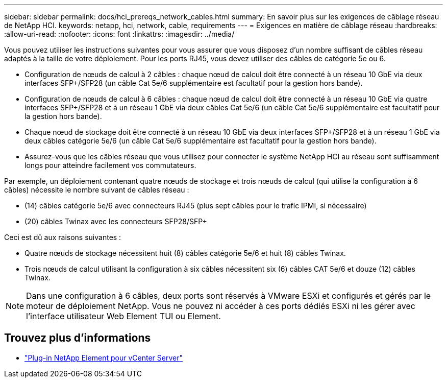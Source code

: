 ---
sidebar: sidebar 
permalink: docs/hci_prereqs_network_cables.html 
summary: En savoir plus sur les exigences de câblage réseau de NetApp HCI. 
keywords: netapp, hci, network, cable, requirements 
---
= Exigences en matière de câblage réseau
:hardbreaks:
:allow-uri-read: 
:nofooter: 
:icons: font
:linkattrs: 
:imagesdir: ../media/


[role="lead"]
Vous pouvez utiliser les instructions suivantes pour vous assurer que vous disposez d'un nombre suffisant de câbles réseau adaptés à la taille de votre déploiement. Pour les ports RJ45, vous devez utiliser des câbles de catégorie 5e ou 6.

* Configuration de nœuds de calcul à 2 câbles : chaque nœud de calcul doit être connecté à un réseau 10 GbE via deux interfaces SFP+/SFP28 (un câble Cat 5e/6 supplémentaire est facultatif pour la gestion hors bande).
* Configuration de nœuds de calcul à 6 câbles : chaque nœud de calcul doit être connecté à un réseau 10 GbE via quatre interfaces SFP+/SFP28 et à un réseau 1 GbE via deux câbles Cat 5e/6 (un câble Cat 5e/6 supplémentaire est facultatif pour la gestion hors bande).
* Chaque nœud de stockage doit être connecté à un réseau 10 GbE via deux interfaces SFP+/SFP28 et à un réseau 1 GbE via deux câbles catégorie 5e/6 (un câble Cat 5e/6 supplémentaire est facultatif pour la gestion hors bande).
* Assurez-vous que les câbles réseau que vous utilisez pour connecter le système NetApp HCI au réseau sont suffisamment longs pour atteindre facilement vos commutateurs.


Par exemple, un déploiement contenant quatre nœuds de stockage et trois nœuds de calcul (qui utilise la configuration à 6 câbles) nécessite le nombre suivant de câbles réseau :

* (14) câbles catégorie 5e/6 avec connecteurs RJ45 (plus sept câbles pour le trafic IPMI, si nécessaire)
* (20) câbles Twinax avec les connecteurs SFP28/SFP+


Ceci est dû aux raisons suivantes :

* Quatre nœuds de stockage nécessitent huit (8) câbles catégorie 5e/6 et huit (8) câbles Twinax.
* Trois nœuds de calcul utilisant la configuration à six câbles nécessitent six (6) câbles CAT 5e/6 et douze (12) câbles Twinax.



NOTE: Dans une configuration à 6 câbles, deux ports sont réservés à VMware ESXi et configurés et gérés par le moteur de déploiement NetApp. Vous ne pouvez ni accéder à ces ports dédiés ESXi ni les gérer avec l'interface utilisateur Web Element TUI ou Element.

[discrete]
== Trouvez plus d'informations

* https://docs.netapp.com/us-en/vcp/index.html["Plug-in NetApp Element pour vCenter Server"^]

